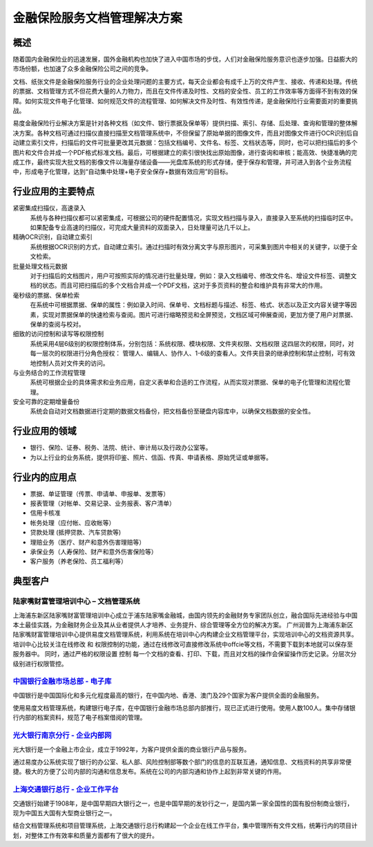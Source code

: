 ================================
金融保险服务文档管理解决方案
================================

概述
==========
随着国内金融保险业的迅速发展，国外金融机构也加快了进入中国市场的步伐，人们对金融保险服务意识也逐步加强。日益膨大的市场份额，也加速了众多金融保险公司之间的竞争。

文档、纸张文件是金融保险服务行业的企业处理问题的主要方式，每天企业都会有成千上万的文件产生、接收、传递和处理。传统的票据、文档管理方式不但花费大量的人力物力，而且在文件传递及时性、文档的安全性、员工的工作效率等方面得不到有效的保障。如何实现文件电子化管理、如何规范文件的流程管理、如何解决文件及时性、有效性传递，是金融保险行业需要面对的重要挑战。

易度金融保险行业解决方案是针对各种文档（如文件、银行票据及保单等）提供扫描、索引、存储、后处理、查询和管理的整体解决方案。各种文档可通过扫描仪直接扫描至文档管理系统中，不但保留了原始单据的图像文件，而且对图像文件进行OCR识别后自动建立索引文件，扫描后的文件可批量更改其元数据：包括文档编号、文件名、标签、文档状态等，同时，也可以把扫描后的多个图片和文件合并成一个PDF格式标准文档。最后，可根据建立的索引很快找出原始图像，进行查询和审核；能高效、快捷准确的完成工作，最终实现大批文档的影像文件以海量存储设备——光盘库系统的形式存储，便于保存和管理，并可进入到各个业务流程中，形成电子化管理，达到“自动集中处理+电子安全保存+数据有效应用”的目标。

行业应用的主要特点
==========================
 
紧密集成扫描仪，高速录入
    系统与各种扫描仪都可以紧密集成，可根据公司的硬件配置情况，实现文档扫描与录入，直接录入至系统的扫描临时区中。如果配备专业高速的扫描仪，可完成大量资料的双面录入，日处理量可达几千以上。

精确OCR识别，自动建立索引
    系统根据OCR识别的方式，自动建立索引。通过扫描时有效分离文字与原形图片，可采集到图片中相关的关键字，以便于全文检索。

批量处理文档元数据
    对于扫描后的文档图片，用户可按照实际的情况进行批量处理，例如：录入文档编号、修改文件名、增设文件标签、调整文档的状态。而且可把扫描后的多个文档合并成一个PDF文档，这对于多页资料的整合和维护具有非常大的作用。

毫秒级的票据、保单检索
    在系统中可根据票据、保单的属性：例如录入时间、保单号、文档标题与描述、标签、格式、状态以及正文内容关键字等因素，实现对票据保单的快速检索与查阅。图片可进行缩略预览和全屏预览，文档区域可伸展查阅，更加方便了用户对票据、保单的查阅与校对。

细致的访问控制和读写等权限控制
    系统采用4层6级别的权限控制体系，分别包括：系统权限、模块权限、文件夹权限、文档权限 这四层次的权限，同时，对每一层次的权限进行分角色授权： 管理人、编辑人、协作人、1-6级的查看人。文件夹目录的继承控制和禁止控制，可有效地控制人员对文件夹的访问。

与业务结合的工作流程管理
    系统可根据企业的具体需求和业务应用，自定义表单和合适的工作流程，从而实现对票据、保单的电子化管理和流程化管理。

安全可靠的定期增量备份
    系统会自动对文档数据进行定期的数据文档备份，把文档备份至硬盘内容库中，以确保文档数据的安全性。

行业应用的领域
======================
-  银行、保险、证券、税务、法院、统计、审计局以及行政办公室等。
-  为以上行业的业务系统，提供将印鉴、照片、信函、传真、申请表格、原始凭证或单据等。

行业内的应用点
=================

- 票据、单证管理（传票、申请单、申报单、发票等）
- 报表管理（对帐单、交易记录、业务报表、客户清单）
- 信用卡核准
- 帐务处理（应付帐、应收帐等）
- 贷款处理 (抵押贷款、汽车贷款等)
- 理赔业务（医疗、财产和意外伤害理赔等）
- 承保业务（人寿保险、财产和意外伤害保险等）
- 客户服务（养老保险、员工福利等）

典型客户
======================

陆家嘴财富管理培训中心 – 文档管理系统
--------------------------------------------------
.. image:: img/ljz.gif
   :class: float-right

上海浦东新区陆家嘴财富管理培训中心成立于浦东陆家嘴金融城，由国内领先的金融财务专家团队创立，融合国际先进经验与中国本土最佳实践，为金融财务企业及其从业者提供人才培养、业务提升、综合管理等全方位的解决方案。 
广州润普为上海浦东新区陆家嘴财富管理培训中心提供易度文档管理系统，利用系统在培训中心内构建企业文档管理平台，实现培训中心的文档资源共享。 
培训中心比较关注在线修改 和 权限控制的功能，通过在线修改可直接修改系统中offcie等文档，不需要下载到本地就可以保存至服务器中。 
同时，通过严格的权限设置 控制 每一个文档的查看、打印、下载，而且对文档的操作会保留操作历史记录。分层次分级别进行权限管控。 

`中国银行金融市场总部 - 电子库 <cbk.rst>`_
--------------------------------------------------
.. image:: img/logo-zgyh.gif
   :class: float-right

中国银行是中国国际化和多元化程度最高的银行，在中国内地、香港、澳门及29个国家为客户提供全面的金融服务。

使用易度文档管理系统，构建银行电子库，在中国银行金融市场总部内部推行，现已正式进行使用。使用人数100人。集中存储银行内部的档案资料，规范了电子档案借阅的管理。


`光大银行南京分行 - 企业内部网 <guangda.rst>`_
--------------------------------------------------
.. image:: img/logo-gdyh.gif
   :class: float-right

光大银行是一个金融上市企业，成立于1992年，为客户提供全面的商业银行产品与服务。

通过易度办公系统实现了银行的办公室、私人部、风险控制部等数个部门的信息的互联互通，通知信息、文档资料的共享非常便捷。极大的方便了公司内部的沟通和信息发布。系统在公司的内部沟通和协作上起到非常关键的作用。


`上海交通银行总行 - 企业工作平台 <bankcomm.rst>`_
--------------------------------------------------------
.. image:: img/logo-bankcomm.png
   :class: float-right

交通银行始建于1908年，是中国早期四大银行之一，也是中国早期的发钞行之一，是国内第一家全国性的国有股份制商业银行，现为中国五大国有大型商业银行之一。

结合文档管理系统和项目管理系统，上海交通银行总行构建起一个企业在线工作平台，集中管理所有文件文档，统筹行内的项目计划，对整体工作有效率和质量方面都有了很大的提升。
